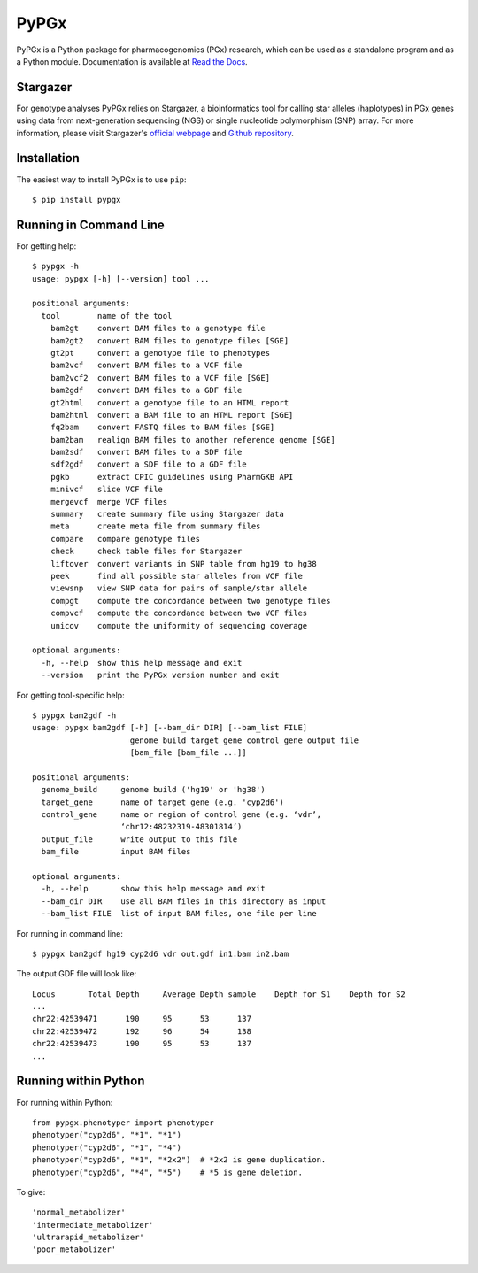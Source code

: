 PyPGx
*****

.. image:: https://badge.fury.io/py/pypgx.svg
    :target: https://badge.fury.io/py/pypgx
.. image:: https://readthedocs.org/projects/pypgx/badge/?version=latest
    :target: https://pypgx.readthedocs.io/en/latest/?badge=latest
    :alt: Documentation Status
.. image:: https://travis-ci.com/sbslee/pypgx.svg?branch=master
    :target: https://travis-ci.com/sbslee/pypgx

PyPGx is a Python package for pharmacogenomics (PGx) research, which can be 
used as a standalone program and as a Python module. Documentation is 
available at `Read the Docs <https://pypgx.readthedocs.io/en/latest/>`_.

Stargazer
=========

For genotype analyses PyPGx relies on Stargazer, a bioinformatics tool for 
calling star alleles (haplotypes) in PGx genes using data from 
next-generation sequencing (NGS) or single nucleotide polymorphism (SNP) 
array. For more information, please visit Stargazer's 
`official webpage <https://stargazer.gs.washington.edu/stargazerweb>`_ and 
`Github repository <https://github.com/sbslee/stargazer>`_.

Installation
============

The easiest way to install PyPGx is to use ``pip``::

    $ pip install pypgx

Running in Command Line
=======================

For getting help::

    $ pypgx -h
    usage: pypgx [-h] [--version] tool ...

    positional arguments:
      tool        name of the tool
        bam2gt    convert BAM files to a genotype file
        bam2gt2   convert BAM files to genotype files [SGE]
        gt2pt     convert a genotype file to phenotypes
        bam2vcf   convert BAM files to a VCF file
        bam2vcf2  convert BAM files to a VCF file [SGE]
        bam2gdf   convert BAM files to a GDF file
        gt2html   convert a genotype file to an HTML report
        bam2html  convert a BAM file to an HTML report [SGE]
        fq2bam    convert FASTQ files to BAM files [SGE]
        bam2bam   realign BAM files to another reference genome [SGE]
        bam2sdf   convert BAM files to a SDF file
        sdf2gdf   convert a SDF file to a GDF file
        pgkb      extract CPIC guidelines using PharmGKB API
        minivcf   slice VCF file
        mergevcf  merge VCF files
        summary   create summary file using Stargazer data
        meta      create meta file from summary files
        compare   compare genotype files
        check     check table files for Stargazer
        liftover  convert variants in SNP table from hg19 to hg38
        peek      find all possible star alleles from VCF file
        viewsnp   view SNP data for pairs of sample/star allele
        compgt    compute the concordance between two genotype files
        compvcf   compute the concordance between two VCF files
        unicov    compute the uniformity of sequencing coverage

    optional arguments:
      -h, --help  show this help message and exit
      --version   print the PyPGx version number and exit

For getting tool-specific help::

    $ pypgx bam2gdf -h
    usage: pypgx bam2gdf [-h] [--bam_dir DIR] [--bam_list FILE]
                         genome_build target_gene control_gene output_file
                         [bam_file [bam_file ...]]

    positional arguments:
      genome_build     genome build ('hg19' or 'hg38')
      target_gene      name of target gene (e.g. 'cyp2d6')
      control_gene     name or region of control gene (e.g. ‘vdr’,
                       ‘chr12:48232319-48301814’)
      output_file      write output to this file
      bam_file         input BAM files

    optional arguments:
      -h, --help       show this help message and exit
      --bam_dir DIR    use all BAM files in this directory as input
      --bam_list FILE  list of input BAM files, one file per line

For running in command line::

    $ pypgx bam2gdf hg19 cyp2d6 vdr out.gdf in1.bam in2.bam

The output GDF file will look like::

    Locus	Total_Depth	Average_Depth_sample	Depth_for_S1	Depth_for_S2
    ...
    chr22:42539471	190	95	53	137
    chr22:42539472	192	96	54	138
    chr22:42539473	190	95	53	137
    ...

Running within Python
=====================

For running within Python::

    from pypgx.phenotyper import phenotyper
    phenotyper("cyp2d6", "*1", "*1")
    phenotyper("cyp2d6", "*1", "*4")
    phenotyper("cyp2d6", "*1", "*2x2")  # *2x2 is gene duplication.
    phenotyper("cyp2d6", "*4", "*5")    # *5 is gene deletion.

To give::

    'normal_metabolizer'
    'intermediate_metabolizer'
    'ultrarapid_metabolizer'
    'poor_metabolizer'